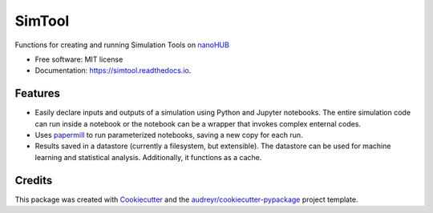 ===============================
SimTool
===============================


.. image:: https://img.shields.io/pypi/v/simtool.svg
        :target: https://pypi.python.org/pypi/simtool

.. image:: https://img.shields.io/travis/hubzero/simtool.svg
        :target: https://travis-ci.org/hubzero/simtool

.. image:: https://readthedocs.org/projects/simtool/badge/?version=latest
        :target: https://simtool.readthedocs.io/en/latest/?badge=latest
        :alt: Documentation Status

Functions for creating and running Simulation Tools on nanoHUB_

* Free software: MIT license
* Documentation: https://simtool.readthedocs.io.


Features
--------

* Easily declare inputs and outputs of a simulation using Python and Jupyter notebooks. The entire simulation code can run inside a notebook or the notebook can be a wrapper that invokes complex enternal codes.

* Uses papermill_ to run parameterized notebooks, saving a new copy for each run.

* Results saved in a datastore (currently a filesystem, but extensible).  The datastore can be used for machine learning and statistical analysis.  Additionally, it functions as a cache.




Credits
---------

This package was created with Cookiecutter_ and the `audreyr/cookiecutter-pypackage`_ project template.

.. _nanoHUB: https://nanohub.org
.. _Cookiecutter: https://github.com/audreyr/cookiecutter
.. _`audreyr/cookiecutter-pypackage`: https://github.com/audreyr/cookiecutter-pypackage
.. _papermill: https://github.com/nteract/papermill
